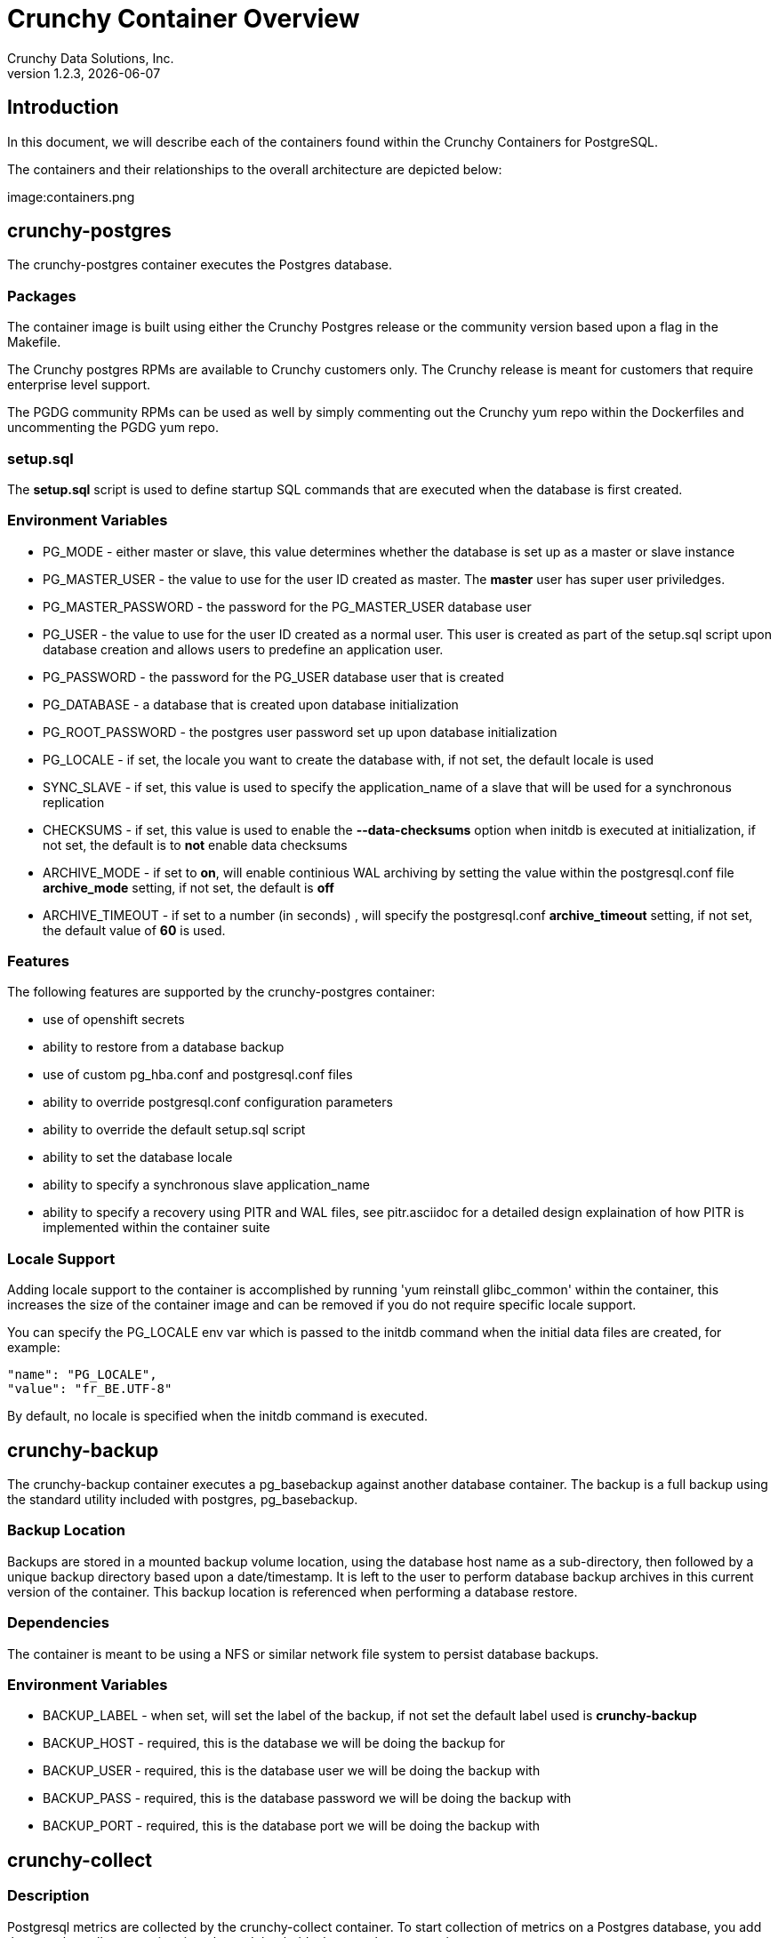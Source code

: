 = Crunchy Container Overview
Crunchy Data Solutions, Inc.
v1.2.3, {docdate}
:title-logo-image: image:crunchy_logo.png["CrunchyData Logo",align="center",scaledwidth="80%"]

== Introduction

In this document, we will describe each of the containers found
within the Crunchy Containers for PostgreSQL.

The containers and their relationships to the overall architecture
are depicted below:

image:containers.png


== crunchy-postgres 

The crunchy-postgres container executes the Postgres database.  

=== Packages

The container image is built using either the Crunchy Postgres release
or the community version based upon a flag in the Makefile.

The Crunchy postgres RPMs are available to Crunchy customers only.  The
Crunchy release is meant for customers that require enterprise level
support.

The PGDG community RPMs can be used as well by simply commenting out
the Crunchy yum repo within the Dockerfiles and uncommenting
the PGDG yum repo.

=== setup.sql

The *setup.sql* script is used to define startup SQL commands that are
executed when the database is first created.

=== Environment Variables
 
 * PG_MODE - either master or slave, this value determines whether
   the database is set up as a master or slave instance
 * PG_MASTER_USER - the value to use for the user ID created as 
   master.  The *master* user has super user priviledges.
 * PG_MASTER_PASSWORD - the password for the PG_MASTER_USER database user
 * PG_USER - the value to use for the user ID created as a normal user.
   This user is created as part of the setup.sql script upon database
   creation and allows users to predefine an application user.
 * PG_PASSWORD - the password for the PG_USER database user that is created
 * PG_DATABASE - a database that is created upon database initialization
 * PG_ROOT_PASSWORD - the postgres user password set up upon database
   initialization
 * PG_LOCALE - if set, the locale you want to create the database with, if
   not set, the default locale is used
 * SYNC_SLAVE - if set, this value is used to specify the application_name
   of a slave that will be used for a synchronous replication
 * CHECKSUMS - if set, this value is used to enable the *--data-checksums*
   option when initdb is executed at initialization, if not set, the
   default is to *not* enable data checksums
 * ARCHIVE_MODE - if set to *on*, will enable continious WAL archiving
   by setting the value within the postgresql.conf file *archive_mode*
   setting, if not set, the default is *off*
 * ARCHIVE_TIMEOUT - if set to a number (in seconds) , will specify
   the postgresql.conf *archive_timeout* setting, if not set, the 
   default value of *60* is used.

=== Features

The following features are supported by the crunchy-postgres container:

 * use of openshift secrets
 * ability to restore from a database backup
 * use of custom pg_hba.conf and postgresql.conf files
 * ability to override postgresql.conf configuration parameters
 * ability to override the default setup.sql script
 * ability to set the database locale
 * ability to specify a synchronous slave application_name
 * ability to specify a recovery using PITR and WAL files, see
   pitr.asciidoc for a detailed design explaination of how PITR
   is implemented within the container suite

=== Locale Support

Adding locale support to the container is accomplished by
running 'yum reinstall glibc_common' within the container, this
increases the size of the container image and can be removed if you
do not require specific locale support.

You can specify the PG_LOCALE env var which is passed to the initdb
command when the initial data files are created, for example:
....
"name": "PG_LOCALE",
"value": "fr_BE.UTF-8"
....

By default, no locale is specified when the initdb command is executed.


== crunchy-backup

The crunchy-backup container executes a pg_basebackup against another
database container.  The backup is a full backup using the standard
utility included with postgres, pg_basebackup.

=== Backup Location

Backups are stored in a mounted backup volume location, using the
database host name as a sub-directory, then followed by a unique
backup directory based upon a date/timestamp.  It is left to the
user to perform database backup archives in this current version
of the container.  This backup location is referenced when performing
a database restore.

=== Dependencies

The container is meant to be using a NFS or similar network file system
to persist database backups.

=== Environment Variables

 * BACKUP_LABEL - when set, will set the label of the backup, if not
   set the default label used is *crunchy-backup*
 * BACKUP_HOST - required, this is the database we will be doing the
   backup for
 * BACKUP_USER - required, this is the database user we will be doing the
   backup with
 * BACKUP_PASS - required, this is the database password we will be doing the
   backup with
 * BACKUP_PORT - required, this is the database port we will be doing the
   backup with

== crunchy-collect 

=== Description

Postgresql metrics are collected by the crunchy-collect container.  To
start collection of metrics on a Postgres database, you add the
crunchy-collect container into the pod that holds the crunchy-pg container.

=== Requirements
Metrics are stored in the crunchy-prometheus container.  crunchy-prometheus runs
the prometheus time series database. Metrics are pushed from 
crunchy-collect to the prometheus promgateway found in the crunchy-promgateway
container.  Metrics dashboards are created using the grafana web application
which is found in the crunchy-grafana container.  

To start the metrics containers, run one of the following scripts:
....
examples/standalone/metrics/run-metrics.sh
examples/kube/metrics/run.sh
examples/openshift/metrics/run.sh
....

The crunchy-prometheus data in this example is stored in emptyDir volume types.
To persist the data and grafana templates long term, you will want to
use NFS volume types as specified in *examples/openshift/metrics/run-nfs.json*.

When running the metrics containers, the following ports are available:

 * crunchy-prometheus:9090 - the prometheus web user interface
 * crunchy-promgateway:9091 - the prometheus promgateway REST API
 * crunchy-grafana:3000 - the grafana web user interface

=== crunchy-collect Environment Variables

 * POLL_INT - number of minutes to sleep until metrics are collected.  defaults to 15 minutes
 * PROM_GATEWAY - the http URL of the prometheus promgateway into which the metrics will be pushed.  defaults to http://crunchy-promgateway:9091

== crunchy-pgbadger

The crunchy-pgbadger container executes the pgbadger utility.  A small
http server is running on the container, when a request
is made to:

....
http://<<ip address>>:10000/api/badgergenerate
....

=== Environment Variables
 
 * BADGER_TARGET - only used in standalone mode to specify the
   name of the container, also used to find the location of the
   database log files in /pgdata/$BADGER_TARGET/pg_log/*.log

=== Features

The following features are supported by the crunchy-pgbadger container:

 * basic invocation of pgbadger against the database log files

== crunchy-pgpool

The crunchy-pgpool container executes the pgpool utility.  Pgpool can
be used to provide a smart postgres-aware proxy to a postgres cluster,
both master and slave, so that applications can only have to work
with a single database connection.

Postgres slaves are read-only whereas a master is both read and write
capable.

=== Environment Variables
 
 * PG_USERNAME - user to connect to postgres
 * PG_PASSWORD - user password to connect to postgres
 * PG_MASTER_SERVICE_NAME - database host to connect to for the master node
 * PG_SLAVE_SERVICE_NAME - database host to connect to for the slave node

=== Features

The following features are supported by the crunchy-pgpool container:

 * basic invocation of pgpool 

== crunchy-watch

We create a container, crunchy-watch, that runs as a pod unto itself
typically.  The watch container essentially does a health check
on a master database container and performs a failover sequence
if the master is not reached.

The watch container has access to a service account that is used
inside the container to issue commands to openshift.

You set up the SA using this:

oc create -f sa.json

You then set up permissions for the SA to edit stuff in the openshift project,
this example allows all service accounts to edit resources in the 'openshift'
project:

....
oc policy add-role-to-group edit system:serviceaccounts -n openshift
....

You then reference the SA within the POD spec:

watch-logic.sh is an example of what can run inside the watch container

I copy the oc command into the container from the host when the container
image is built.  I could not find a way to install this using the redhat 
rpms, so I manually add it to the container.

=== Environment Variables

 * SLEEP_TIME - the time to sleep in seconds between checking on the master
 * PG_MASTER_SERVICE -  the master service name
 * PG_SLAVE_SERVICE - the slave service name
 * PG_MASTER_PORT - database port to use when checking the database
 * PG_MASTER_USER -  database user account to use when checking the database
   using pg_isready utility
 * PG_DATABASE - database to use when checking the database using pg_isready

=== Logic

The watch container will watch the master, if the master dies, then 
the watcher will:

 * create the trigger file on the slave that will become the new master
 * change the labels on the slave to be those of the master
 * will start watching the new master in case that falls over next
 * will look for slaves that have the metadata label value of *slavetype=trigger* to prefer
   the failover to, if found it will use the first slave with that label, if
   not found, it will use the first slave it finds

Example of looking for the failover slave:
....
oc get pod -l name=pg-slave-rc-dc
NAME                     READY     STATUS    RESTARTS   AGE
pg-slave-rc-dc           1/1       Running   2          16m
pg-slave-rc-dc-1-96qs8   1/1       Running   1          16m

oc get pod -l slavetype=trigger
NAME             READY     STATUS    RESTARTS   AGE
pg-slave-rc-dc   1/1       Running   2          16m
....

== crunchy-dba 

The crunchy-dba container implements a cron scheduler.  The purpose
of the crunchy-dba container is to offer a way to perform
simple DBA tasks that occur on some form of schedule such as
backup jobs or running a vacuum on a *single* Postgres database container.

You can either run the crunchy-dba container as a single pod or include
the container within a database pod.

The crunchy-dba container makes use of a Service Account to perform
the startup of scheduled jobs.  The Kube Job type is used to execute
the scheduled jobs with a Restart policy of Never.

=== Environment Variables

The following environment variables control the actions
of crunchy-dba:

 * OSE_PROJECT - required, the OSE project name to log into
 * JOB_HOST - required, the postgres container name the action will be taken against
 * VAC_SCHEDULE - if set, this will start a vacuum job container.  The
 setting value must be a valid cron expression as described below.
 * BACKUP_SCHEDULE - if set, this will start a backup job container.  The
 setting value must be a valid cron expression as described below.

For a vacuum job, you are required to supply the following
environment variables:

 * JOB_HOST
 * PG_USER
 * PG_PASSWORD
 * PG_DATABASE - defaults to postgres when not specified
 * PG_PORT - defaults to 5432 when not specified
 * VAC_ANALYZE(optional) - defaults to true when not specified
 * VAC_FULL(optional) - defaults to true when not specified
 * VAC_VERBOSE(optional) - defaults to true when not specified
 * VAC_FREEZE(optional) - defaults to false when not specified
 * VAC_TABLE(optional) - defaults to all tables when not specified, or you can set this value to indicate a single table to vacuum

For a backup job, you are required to supply the following
environment variables:

 * JOB_HOST
 * PG_USER - database user used to perform the backup
 * PG_PASSWORD - database user password used to perform the backup
 * PG_PORT - port value used when connecting for a backup to the database
 * BACKUP_PV_CAPACITY - a value like 1Gi is used to define the PV storage capacity
 * BACKUP_PV_PATH - the NFS path used to build the PV
 * BACKUP_PV_HOST - the NFS host used to build the PV
 * BACKUP_PVC_STORAGE - a value like 75M means to allow 75 megabytes for the PVC used
 in performing the backup


=== CRON Expression Format

A cron expression represents a set of times, using 6 space-separated fields.

.Table Fields
|===
|Field name   | Mandatory? | Allowed values  | Allowed special characters

|Seconds      
|Yes        
|0-59            
|* / , -

|Minutes      
|Yes        
|0-59            
|* / , -

|Hours        
|Yes        
|0-23            
|* / , -

|Day of month 
|Yes        
|1-31            
|* / , - ?

|Month        
|Yes        
|1-12 or JAN-DEC 
|* / , -

|Day of week  
|Yes        
|0-6 or SUN-SAT  
|* / , - ?
|===


Note: Month and Day-of-week field values are case insensitive.  "SUN", "Sun",
and "sun" are equally accepted.

==== Special Characters

===== Asterisk ( * )

The asterisk indicates that the cron expression will match for all values 
of the field; e.g., using an asterisk in the 5th field (month) would 
indicate every month.

===== Slash ( / )

Slashes are used to describe increments of ranges. For example 3-59/15 in 
the 1st field (minutes) would indicate the 3rd minute of the hour and every 
15 minutes thereafter. The form "*\/..." is equivalent to the form 
"first-last/...", that is, an increment over the largest possible range of 
the field.  The form "N/..." is accepted as meaning "N-MAX/...", that is, 
starting at N, use the increment until the end of that specific range.  
It does not wrap around.

===== Comma ( , )

Commas are used to separate items of a list. For example, using 
"MON,WED,FRI" in the 5th field (day of week) would mean Mondays, 
Wednesdays and Fridays.

===== Hyphen ( - )

Hyphens are used to define ranges. For example, 9-17 would indicate every
hour between 9am and 5pm inclusive.

===== Question mark ( ? )

Question mark may be used instead of '*' for leaving either day-of-month or
day-of-week blank.

==== Predefined schedules

You may use one of several pre-defined schedules in place of a cron expression.

.Table Predefined Schedules
|===
|Entry|Description|Equivalent To

|@yearly (or @annually) 
| Run once a year, midnight, Jan. 1st        
| 0 0 0 1 1 *

|@monthly               
| Run once a month, midnight, first of month 
| 0 0 0 1 * *

|@weekly                
| Run once a week, midnight on Sunday        
| 0 0 0 * * 0

|@daily (or @midnight)  
| Run once a day, midnight                   
| 0 0 0 * * *

|@hourly                
| Run once an hour, beginning of hour        
| 0 0 * * * *
|===

==== Intervals

You may also schedule a job to execute at fixed intervals.  This is 
supported by formatting the cron spec like this:

....
@every <duration>
....

where "duration" is a string accepted by time.ParseDuration
(http://golang.org/pkg/time/#ParseDuration).

For example, "@every 1h30m10s" would indicate a schedule that activates every
1 hour, 30 minutes, 10 seconds.

Note: The interval does not take the job runtime into account.  For example,
if a job takes 3 minutes to run, and it is scheduled to run every 5 minutes,
it will have only 2 minutes of idle time between each run.

==== Time zones

All interpretation and scheduling is done in the machines local 
time zone (as provided by the Go time package 
(http://www.golang.org/pkg/time).  Be aware that jobs scheduled during 
daylight-savings leap-ahead transitions will not be run!

== crunchy-pgbouncer

The crunchy-ppgbouncer container executes the Postgres pgbouncer
utility and a failover watch script.  

=== Environment Variables
 
 * FAILOVER - when set, the container will look at the configured
   master database and if it can't reach it, will perform a failover
   to a configured slave database
 * OSE_PROJECT - when set, indicates you are running under OSE
 * PG_MASTER_USER - the value to use for the user ID created as 
   master.  The *master* user has super user priviledges.
 * SLEEP_TIME - time in seconds to sleep when polling the master
 * PG_DATABASE - the database to use when checking the readiness of the master
 * PG_MASTER_PORT - the postgres port to use when checking the master 
 * PG_MASTER_SERVICE - the name of the master database container
 * PG_SLAVE_SERVICE - the name of the slave database container, this is
   used to know which container to trigger the failover on

=== Features

The following features are supported by the crunchy-postgres container:

 * mount pgbouncer user.txt and pgbouncer.ini config files via /pgconf volume
 * ability to cause a failover on a configured slave container
 * ability to rewrite the pgbouncer.ini config file and reload pgbouncer
   after a failover

=== Restrictions

 * the name of the master database in the pgbouncer.ini file is required
   to be *master*
 * for configuration, has to have users.txt and pgbouncer.ini files mounted in /pgconf


== crunchy-pgadmin4

The crunchy-ppgadmin4 container executes the pgadmin4 web application.

The pgadmin4 project is found at the following location:
link:https://www.pgadmin.org/

The crunchy-pgadmin4 container (version 1.2.2) is built using the v1.0 Beta 3 version of pgadmin4.

pgadmin4 provides a web user interface to postgresql databases.  A
sample screenshot is below:

image:pgadmin4-screenshot.png["pgadmin screenshot",align="center",scaledwidth="80%"]


=== Environment Variables
 
 * none

=== Features

The following features are supported by the crunchy-pgadmin4 container:

 * mount config_local.py and pgadmin4.db to /data volume inside the
   container to support customization and store the pgadmin4 database
   file
 * expose port 5050 which is the web server port
 * a sample pgadmin4 database is provided with an initial administrator
   user *admin@admin.org* and password of *password*

=== Restrictions

 * na

== Legal Notices 

Copyright © 2016 Crunchy Data Solutions, Inc.

CRUNCHY DATA SOLUTIONS, INC. PROVIDES THIS GUIDE "AS IS" WITHOUT WARRANTY OF ANY KIND, EITHER EXPRESS OR IMPLIED, INCLUDING, BUT NOT LIMITED TO, THE IMPLIED WARRANTIES OF NON INFRINGEMENT, MERCHANTABILITY OR FITNESS FOR A PARTICULAR PURPOSE.

Crunchy, Crunchy Data Solutions, Inc. and the Crunchy Hippo Logo are trademarks of Crunchy Data Solutions, Inc.

